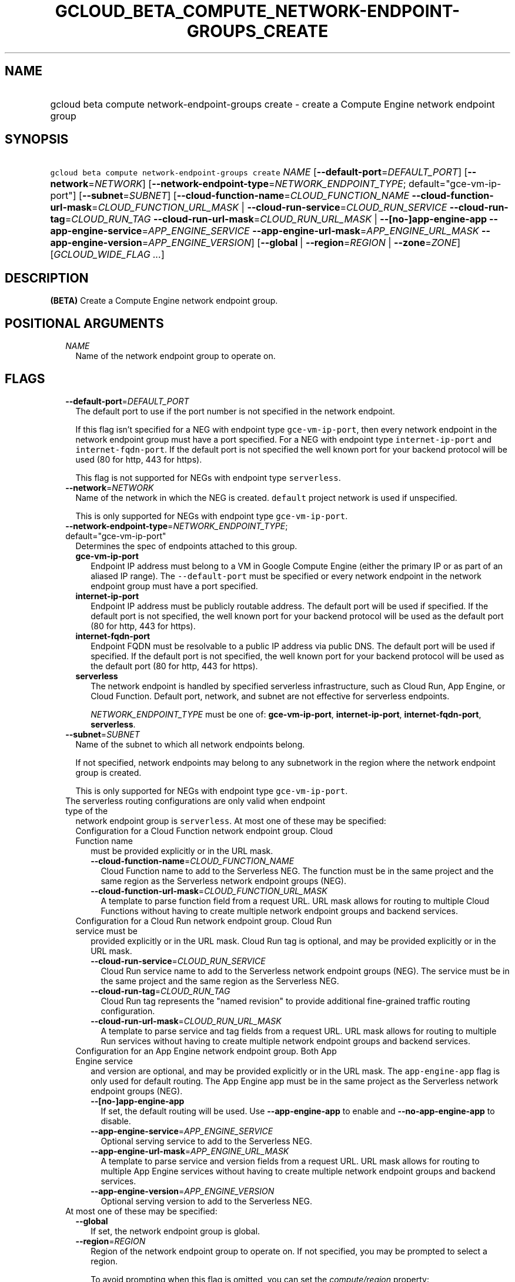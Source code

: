 
.TH "GCLOUD_BETA_COMPUTE_NETWORK\-ENDPOINT\-GROUPS_CREATE" 1



.SH "NAME"
.HP
gcloud beta compute network\-endpoint\-groups create \- create a Compute Engine network endpoint group



.SH "SYNOPSIS"
.HP
\f5gcloud beta compute network\-endpoint\-groups create\fR \fINAME\fR [\fB\-\-default\-port\fR=\fIDEFAULT_PORT\fR] [\fB\-\-network\fR=\fINETWORK\fR] [\fB\-\-network\-endpoint\-type\fR=\fINETWORK_ENDPOINT_TYPE\fR;\ default="gce\-vm\-ip\-port"] [\fB\-\-subnet\fR=\fISUBNET\fR] [\fB\-\-cloud\-function\-name\fR=\fICLOUD_FUNCTION_NAME\fR\ \fB\-\-cloud\-function\-url\-mask\fR=\fICLOUD_FUNCTION_URL_MASK\fR\ |\ \fB\-\-cloud\-run\-service\fR=\fICLOUD_RUN_SERVICE\fR\ \fB\-\-cloud\-run\-tag\fR=\fICLOUD_RUN_TAG\fR\ \fB\-\-cloud\-run\-url\-mask\fR=\fICLOUD_RUN_URL_MASK\fR\ |\ \fB\-\-[no\-]app\-engine\-app\fR\ \fB\-\-app\-engine\-service\fR=\fIAPP_ENGINE_SERVICE\fR\ \fB\-\-app\-engine\-url\-mask\fR=\fIAPP_ENGINE_URL_MASK\fR\ \fB\-\-app\-engine\-version\fR=\fIAPP_ENGINE_VERSION\fR] [\fB\-\-global\fR\ |\ \fB\-\-region\fR=\fIREGION\fR\ |\ \fB\-\-zone\fR=\fIZONE\fR] [\fIGCLOUD_WIDE_FLAG\ ...\fR]



.SH "DESCRIPTION"

\fB(BETA)\fR Create a Compute Engine network endpoint group.



.SH "POSITIONAL ARGUMENTS"

.RS 2m
.TP 2m
\fINAME\fR
Name of the network endpoint group to operate on.


.RE
.sp

.SH "FLAGS"

.RS 2m
.TP 2m
\fB\-\-default\-port\fR=\fIDEFAULT_PORT\fR
The default port to use if the port number is not specified in the network
endpoint.

If this flag isn't specified for a NEG with endpoint type
\f5gce\-vm\-ip\-port\fR, then every network endpoint in the network endpoint
group must have a port specified. For a NEG with endpoint type
\f5internet\-ip\-port\fR and \f5internet\-fqdn\-port\fR. If the default port is
not specified the well known port for your backend protocol will be used (80 for
http, 443 for https).

This flag is not supported for NEGs with endpoint type \f5serverless\fR.

.TP 2m
\fB\-\-network\fR=\fINETWORK\fR
Name of the network in which the NEG is created. \f5default\fR project network
is used if unspecified.

This is only supported for NEGs with endpoint type \f5gce\-vm\-ip\-port\fR.

.TP 2m
\fB\-\-network\-endpoint\-type\fR=\fINETWORK_ENDPOINT_TYPE\fR; default="gce\-vm\-ip\-port"
Determines the spec of endpoints attached to this group.

.RS 2m
.TP 2m
\fBgce\-vm\-ip\-port\fR
Endpoint IP address must belong to a VM in Google Compute Engine (either the
primary IP or as part of an aliased IP range). The \f5\-\-default\-port\fR must
be specified or every network endpoint in the network endpoint group must have a
port specified.

.TP 2m
\fBinternet\-ip\-port\fR
Endpoint IP address must be publicly routable address. The default port will be
used if specified. If the default port is not specified, the well known port for
your backend protocol will be used as the default port (80 for http, 443 for
https).

.TP 2m
\fBinternet\-fqdn\-port\fR
Endpoint FQDN must be resolvable to a public IP address via public DNS. The
default port will be used if specified. If the default port is not specified,
the well known port for your backend protocol will be used as the default port
(80 for http, 443 for https).

.TP 2m
\fBserverless\fR
The network endpoint is handled by specified serverless infrastructure, such as
Cloud Run, App Engine, or Cloud Function. Default port, network, and subnet are
not effective for serverless endpoints.

\fINETWORK_ENDPOINT_TYPE\fR must be one of: \fBgce\-vm\-ip\-port\fR,
\fBinternet\-ip\-port\fR, \fBinternet\-fqdn\-port\fR, \fBserverless\fR.

.RE
.sp
.TP 2m
\fB\-\-subnet\fR=\fISUBNET\fR
Name of the subnet to which all network endpoints belong.

If not specified, network endpoints may belong to any subnetwork in the region
where the network endpoint group is created.

This is only supported for NEGs with endpoint type \f5gce\-vm\-ip\-port\fR.

.TP 2m

The serverless routing configurations are only valid when endpoint type of the
network endpoint group is \f5serverless\fR. At most one of these may be
specified:

.RS 2m
.TP 2m

Configuration for a Cloud Function network endpoint group. Cloud Function name
must be provided explicitly or in the URL mask.


.RS 2m
.TP 2m
\fB\-\-cloud\-function\-name\fR=\fICLOUD_FUNCTION_NAME\fR
Cloud Function name to add to the Serverless NEG. The function must be in the
same project and the same region as the Serverless network endpoint groups
(NEG).

.TP 2m
\fB\-\-cloud\-function\-url\-mask\fR=\fICLOUD_FUNCTION_URL_MASK\fR
A template to parse function field from a request URL. URL mask allows for
routing to multiple Cloud Functions without having to create multiple network
endpoint groups and backend services.

.RE
.sp
.TP 2m

Configuration for a Cloud Run network endpoint group. Cloud Run service must be
provided explicitly or in the URL mask. Cloud Run tag is optional, and may be
provided explicitly or in the URL mask.


.RS 2m
.TP 2m
\fB\-\-cloud\-run\-service\fR=\fICLOUD_RUN_SERVICE\fR
Cloud Run service name to add to the Serverless network endpoint groups (NEG).
The service must be in the same project and the same region as the Serverless
NEG.

.TP 2m
\fB\-\-cloud\-run\-tag\fR=\fICLOUD_RUN_TAG\fR
Cloud Run tag represents the "named revision" to provide additional
fine\-grained traffic routing configuration.

.TP 2m
\fB\-\-cloud\-run\-url\-mask\fR=\fICLOUD_RUN_URL_MASK\fR
A template to parse service and tag fields from a request URL. URL mask allows
for routing to multiple Run services without having to create multiple network
endpoint groups and backend services.

.RE
.sp
.TP 2m

Configuration for an App Engine network endpoint group. Both App Engine service
and version are optional, and may be provided explicitly or in the URL mask. The
\f5app\-engine\-app\fR flag is only used for default routing. The App Engine app
must be in the same project as the Serverless network endpoint groups (NEG).


.RS 2m
.TP 2m
\fB\-\-[no\-]app\-engine\-app\fR
If set, the default routing will be used. Use \fB\-\-app\-engine\-app\fR to
enable and \fB\-\-no\-app\-engine\-app\fR to disable.

.TP 2m
\fB\-\-app\-engine\-service\fR=\fIAPP_ENGINE_SERVICE\fR
Optional serving service to add to the Serverless NEG.

.TP 2m
\fB\-\-app\-engine\-url\-mask\fR=\fIAPP_ENGINE_URL_MASK\fR
A template to parse service and version fields from a request URL. URL mask
allows for routing to multiple App Engine services without having to create
multiple network endpoint groups and backend services.

.TP 2m
\fB\-\-app\-engine\-version\fR=\fIAPP_ENGINE_VERSION\fR
Optional serving version to add to the Serverless NEG.

.RE
.RE
.sp
.TP 2m

At most one of these may be specified:

.RS 2m
.TP 2m
\fB\-\-global\fR
If set, the network endpoint group is global.

.TP 2m
\fB\-\-region\fR=\fIREGION\fR
Region of the network endpoint group to operate on. If not specified, you may be
prompted to select a region.

To avoid prompting when this flag is omitted, you can set the
\f5\fIcompute/region\fR\fR property:

.RS 2m
$ gcloud config set compute/region REGION
.RE

A list of regions can be fetched by running:

.RS 2m
$ gcloud compute regions list
.RE

To unset the property, run:

.RS 2m
$ gcloud config unset compute/region
.RE

Alternatively, the region can be stored in the environment variable
\f5\fICLOUDSDK_COMPUTE_REGION\fR\fR.

.TP 2m
\fB\-\-zone\fR=\fIZONE\fR
Zone of the network endpoint group to operate on. If not specified and the
\f5\fIcompute/zone\fR\fR property isn't set, you may be prompted to select a
zone.

To avoid prompting when this flag is omitted, you can set the
\f5\fIcompute/zone\fR\fR property:

.RS 2m
$ gcloud config set compute/zone ZONE
.RE

A list of zones can be fetched by running:

.RS 2m
$ gcloud compute zones list
.RE

To unset the property, run:

.RS 2m
$ gcloud config unset compute/zone
.RE

Alternatively, the zone can be stored in the environment variable
\f5\fICLOUDSDK_COMPUTE_ZONE\fR\fR.


.RE
.RE
.sp

.SH "GCLOUD WIDE FLAGS"

These flags are available to all commands: \-\-account, \-\-billing\-project,
\-\-configuration, \-\-flags\-file, \-\-flatten, \-\-format, \-\-help,
\-\-impersonate\-service\-account, \-\-log\-http, \-\-project, \-\-quiet,
\-\-trace\-token, \-\-user\-output\-enabled, \-\-verbosity.

Run \fB$ gcloud help\fR for details.



.SH "EXAMPLES"

To create a network endpoint group:

.RS 2m
$ gcloud beta compute network\-endpoint\-groups create my\-neg \e
    \-\-zone=us\-central1\-a \-\-network=my\-network \-\-subnet=my\-subnetwork
.RE



.SH "NOTES"

This command is currently in BETA and may change without notice. These variants
are also available:

.RS 2m
$ gcloud compute network\-endpoint\-groups create
$ gcloud alpha compute network\-endpoint\-groups create
.RE

